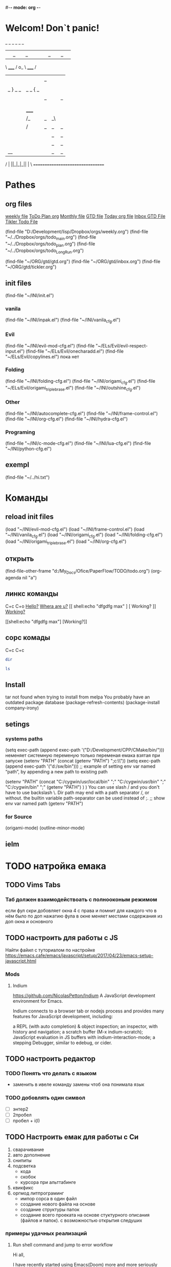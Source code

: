 #-*- mode: org -*-
#+STARTUP: overview 
#+TODO: TODO DONE
* Welcom! Don`t panic!
 _   _   _             _   _   _
| |_| |_| |           | |_| |_| |
 \ _____ /      o_     \ _____ /
  |     |       |_|     |     |
  |  |  |       |       |  |  |
  |   _ } _   _ | _   _ { _   |
  |  | |_| |_| ||| |_| |_| |  |
  |  |                     |  |
  || |                     | ||
  |  |        _____        |  |
  |  |       /_|_|_\       |  |
  |  |      /|_|_|_|\      |  |
  |  |      ||_|_|_||      |  |
  |  |      ||_|_|_||      |  |
  |__|      ||_|_|_||      |__|
 /   |      ||_|_|_||      |   \
=================================
* Pathes
** org files
[[file:~/../Dropbox/orgs/weekly.org][weekly file]]
[[file:~/../Dropbox/orgs/todo_plan.org][ToDo Plan org]]
[[file:~/../Dropbox/orgs/monthly.org][Monthly file]]
[[file:GTD.org][GTD file]]
[[file:today.org][Today org file]]
[[file:~/ORG/gtd/inbox.org][Inbox GTD File]]
[[file:~/ORG/gtd/tickler.org][Tikler Todo File]]

(find-file "D:/Development/lisp/Dropbox/orgs/weekly.org")
(find-file "~/../Dropbox/orgs/todo_main.org")
(find-file "~/../Dropbox/orgs/todo_plan.org")
(find-file "~/../Dropbox/orgs/todo_LongRun.org")

(find-file "~/ORG/gtd/gtd.org")
(find-file "~/ORG/gtd/inbox.org")
(find-file "~/ORG/gtd/tickler.org")
** init files
(find-file "~/INI/init.el")
*** vanila
(find-file "~/INI/inpak.el")
(find-file "~/INI/vanila_cfg.el")
*** Evil
(find-file "~/INI/evil-mod-cfg.el")
	(find-file "~/ELs/Evil/evil-respect-input.el")
	(find-file "~/ELs/Evil/onecharadd.el")
	(find-file "~/ELs/Evil/copylines.el") пока нет
*** Folding
(find-file "~/INI/folding-cfg.el")
	(find-file "~/INI/origami_cfg.el")
		(find-file "~/ELs/Evil/origami_triplebrase.el")
	(find-file "~/INI/outshine_cfg.el")
*** Other 
(find-file "~/INI/autocomplete-cfg.el")
(find-file "~/INI/frame-control.el")
(find-file "~/INI/org-cfg.el")
(find-file "~/INI/hydra-cfg.el")
*** Programing
(find-file "~/INI/c-mode-cfg.el")
(find-file "~/INI/lua-cfg.el")
(find-file "~/INI/python-cfg.el")
** exempl
(find-file "~/../hi.txt")
* Команды
** reload init files
(load "~/INI/evil-mod-cfg.el")
(load "~/INI/frame-control.el")
(load "~/INI/vanila_cfg.el")
(load "~/INI/origami_cfg.el")
(load "~/INI/folding-cfg.el")
	(load "~/INI/origami_triplebrase.el")
(load "~/INI/org-cfg.el")
** открыть
(find-file-other-frame "d:/My_Docs/Ofice/PaperFlow/TODO/todo.org")
(org-agenda nil "a")

** линкс команды
   C+c C+o
	[[shell:echo%20"hi%20Max"][Hello?]]
	[[shell:dir][Whera are u?]]
[[
shell:echo "dfgdfg max"
] [
Working?
]]
[[shell:echo "dfgdfg max"][Working?]]

[[shell:echo "dfgdfg max"]
[Working?]]
**  сорс комады
   C+c C+c
#+BEGIN_SRC sh :shcmd "cmdproxy.exe"
dir
#+END_SRC
#+BEGIN_SRC sh :exports both
ls
#+END_SRC
** Install
tar not found when trying to install from melpa 
You probably have an outdated package database
(package-refresh-contents)
(package-install company-irony)
** setings
*** systems paths
(setq exec-path (append exec-path '("D:/Development/CPP/CMake/bin/")))
	неменяет системную переменую только переменая емака взятая при запуске
(setenv "PATH" (concat (getenv "PATH") ";c:\\sw\\bin"))
(setq exec-path (append exec-path '("d:/sw/bin")))
	;; example of setting env var named “path”, by appending a new path to existing path

(setenv "PATH"
  (concat
   "C:/cygwin/usr/local/bin" ";"
   "C:/cygwin/usr/bin" ";"
   "C:/cygwin/bin" ";"
   (getenv "PATH")
  )
)
    You can use slash / and you don't have to use backslash \.
    Dir path may end with a path separator /, or without.
    the builtin variable path-separator can be used instead of ;.
;; show env var named path
(getenv "PATH")
*** for Source
(origami-mode)
(outline-minor-mode)
** ielm 
* TODO натройка емака
** TODO Vims Tabs
*** Таб должен взаимодействоать с полнооконым режимом
если фул скри добовляет окна 4 с права
и помнит для каждого что в нём было
по доп нажатию фула в окне меняет местами содержания из доп окна и основного
** TODO настроить для работы с JS
   Найти файил с туториалом по настройке
   [[https://emacs.cafe/emacs/javascript/setup/2017/04/23/emacs-setup-javascript.html]]
*** Mods
**** Indium
     https://github.com/NicolasPetton/Indium
A JavaScript development environment for Emacs.

Indium connects to a browser tab or nodejs process and provides many features for JavaScript development, including:

    a REPL (with auto completion) & object inspection;
    an inspector, with history and navigation;
    a scratch buffer (M-x indium-scratch);
    JavaScript evaluation in JS buffers with indium-interaction-mode;
    a stepping Debugger, similar to edebug, or cider.

** TODO настроить редактор 
*** TODO Понять что делать с языком 
- заменить в ивеле команду замены чтоб она понимала язык
*** TODO добовлять один символ
- [ ] энтер2
- [ ] 2пробел
- [ ] пробел + i\a(I\A)
** TODO Настроить емак для работы с Си 
 1) сварачивание
 2) авто дополнение
 3) снипиты
 4) подсветка
    + кода
    + скобок
    + курсора при альттабинге
 5) квикфикс
 6) оргмод литпрограминг
    - импор сорса в один файл
    - создание нового файла на основе
    - создание структуры папок
    - создание всего проеката на основе стуктурного описания (файлов и папок). с возможностью открытия следуших 
*** примеры удачных реализаций
**** Run shell command and jump to error workflow

 Hi all,

 I have recently started using Emacs(Doom) more and more seriously and really liking the experience. I have come so far that I feel pretty comfortable to use it at work without slowing down my efficiency that much. One aspect of my Vim workflow that I haven't found a good solution to however is building my project (C++) and running unit tests.

 With Vim I am used to using the plugin Asyncrun, https://github.com/skywind3000/asyncrun.vim. This plugin makes it possible to execute shell commands, typically calling the python script that runs build/ or the unit tests and printing the progress in the quickfix window. It would automatically parse the text and find errors and where they are located making it possible to use my keybinding for navigating the quickfix list to easily jump to an error, solve the issue and jump to the next one.

 So far I have only figured out a solution where I open a multiterm window and enable compilation-shell-minor-mode. Run the build command, go back to evil normal mode, M-x compilation-next-error-function. Switch window to the window with the code, fix the error, go to normal mode, switch back to shell window and repeat the process. This seems a little inefficient so I am sure there are better solutions out there but my Emacs skills are very low :)

 So I wonder what your workflows are like in Emacs? :)

 How about

 M-x compile RET whatever-command
 C-x `

 There is also projectile that provides projectile-compile-project and projectile-test-project that also work with next-error (C-x `)
 level 2
 squirelpower
 2 points ·
 1 year ago

 That's perfect, works exactly like I want it, many thanks! :)
 level 2
 oantolin
 1 point ·
 1 year ago
 · edited 1 year ago

 I prefer the keybinding M-g M-n for next-error and its companion M-g M-p for previous-error.
 level 2
 TabCompletion
 1 point ·
 1 year ago
 · edited 1 year ago

 I bound F6 for my next-error command. I also have a mondo compilation-error-regexp-alist regex to match errors:
** TODO Добавить функционал 
*** DONE пробел символ
	CLOSED: [2019-08-06 Вт 06:03]
*** ентер для пост символа
*** сдвиг строк
*** копия строк
** TODO работа с серийным портом
 - Передовать команды из буфера в открытый порт
 - посмотреть как настроен емак в видео с форсом
 - понять как реконектится наиболее быстро
   - командой
   - сочетание кнопок
   - строкой из скреч буфера
** Моды для емака
*** org-journal 
*** Done Ivy mods 
	CLOSED: [2019-09-13 Пт 05:52]
    [[https://www.youtube.com/watch?v=AaUlOH4GTCs]] youtube from where I get this 
    https://truthseekers.io/lessons/how-to-use-ivy-swiper-counsel-in-emacs-for-noobs/ text version lesson
    Ivy, Counsel, and Swiper are great if you can figure out how to use them!
 Luckily they are all pretty simple. In fact, you can just... install them and copy/paste some stuff and be on your way!
 I wanted to understand these emacs packages though, and that's a little more challenging.
    - ~Ivy~     :: is a package that helps you search. It helps you do things in M-x, or find file, and Dired, etc... Anything where you look for something in Emacs, Ivy can come to the rescue and help you type less. For example. Let's say I want to look through some Melpa packages. No longer do I have to type package-list-packages. Instead, I can just type "pa li packa" and Ivy will find all the results that match the search terms. Using spaces, you can target certain parts of what you're looking for. It just helps you type less. Ivy doesn't rely on anything, but
    - ~Swiper~  :: will automatically pull in Ivy when it's installed, because Swiper needs Ivy. Swiper does the same thing as Ivy, but replaces isearch, so you can use ivy features when searching through text.
*** DONE use-package
	CLOSED: [2019-09-13 Пт 05:52]


The easiest way is to install use-package.

(package-initialize)
(require 'package)
(add-to-list 'package-archives
    '("melpa" . "http://melpa.milkbox.net/packages/") t)

(dolist (package '(use-package))
   (unless (package-installed-p package)
       (package-install package)))

Then

 (use-package paredit
   :ensure t)

The :ensure t is what ensures that the package is installed.

To just load ensure multiple packages are install

(dolist (package '(package-a package-b package-c))
 (unless (package-installed-p package)
   (package-install package))
   (require package))))
*** emacs-purpose
https://github.com/bmag/emacs-purpose
Purpose ("window-purpose" on MELPA) provides a new window management system for Emacs, which gives you a better control over where Emacs displays buffers.

With Purpose, each buffer has a configurable "purpose" and each window can interactively be dedicated to a certain "purpose". When you dedicate a window (C-c , d), Purpose makes sure that this window will be used only for buffers which have the same purpose as the buffer that is currently displayed in that window. The purpose of a buffer can be customized via the variables purpose-user-mode-purposes, purpose-user-name-purposes, purpose-user-regexp-purposes and purpose-use-default-configuration (see the wiki).
*** ~Counsel~ 
:: gives you extra functions that aren't normally available. For example: You can open a buffer or file in a new window.
   
*** hidra mod 
    https://github.com/abo-abo/hydra
This is a package for GNU Emacs that can be used to tie related commands into a family of short bindings with a common prefix - a Hydra.
*** Mover mods
**** Avy mods
     - Avy :: is one of my favorite packages in Emacs.
     https://truthseekers.io/lessons/avy-emacs-tutorial-moving-around-emacs-quickly/
     Learning how to use Avy is one of the easiest and fastest ways to improve your efficiency in Emacs. The Avy Emacs package allows you to quickly get to any visible point in an Emacs buffer, window, or frame. By using one of the functions Avy provides, you define a search term, and Avy provides a "Tree" list of options to choose from. You choose the point you want your cursor to move to by typing one or two characters and BOOM, your cursor is exactly where you need it. The best part about Avy is how simple it is. You only need one or two key bindings, and you're good to go.
**** DONE Fast Emacs Window & Frame switching with WindMove & FrameMove 
	 CLOSED: [2019-08-06 Вт 05:49]
https://truthseekers.io/lessons/an-introduction-to-emacs-everything-you-need-to-know-to-get-started/
;; Remap windmove keys to home keys
(global-set-key (kbd "M-h") 'windmove-left)
(global-set-key (kbd "M-j") 'windmove-down)
(global-set-key (kbd "M-k") 'windmove-up)
(global-set-key (kbd "M-l") 'windmove-right)
*** quickfix-mode 
https://github.com/emacsmirror/quickfix-mode
    quickfix-mode consists of a series of quickfixes registered for your favourite programming mode. 
These will suggest a possible suggestion depending on the error (or warning) reported for flymake.
 Oh yes, _quickfix-mode depends_ on ~flymake~ (and ~popup~).
 https://github.com/auto-complete/popup-el
    Quickfix in action
Let's say flymake reports some errors in your code (in this case in erlang)
flymake errors and warnings
bar is undefined
C-c C-f to the rescue...
quickfix suggest it could define the function for us
selecting...and voila!
and the function is defined so that we can work on it
Exporting unused functions works too.
foo is unused :-o
quickfix to the rescue
and we're good!
*** Emacs Support for reStructuredText
    reStructuredText is a syntax for simple text files that allows a tool set - docutils - to extract generic document structure. For people who use Emacs, there is a package that adds a major mode that supports editing the syntax of reStructuredText: rst.el. This document describes the features it provides, and how to setup your Emacs to use them and how to invoke them.
    ~reStructuredText~ is an easy-to-read, what-you-see-is-what-you-get plaintext markup syntax and parser system. It is useful for in-line program documentation (such as Python docstrings), for quickly creating simple web pages, and for standalone documents. reStructuredText is designed for extensibility for specific application domains. The reStructuredText parser is a component of Docutils. reStructuredText is a revision and reinterpretation of the StructuredText and Setext lightweight markup systems.

The primary goal of reStructuredText is to define and implement a markup syntax for use in Python docstrings and other documentation domains, that is readable and simple, yet powerful enough for non-trivial use. The intended purpose of the markup is the conversion of reStructuredText documents into useful structured data formats.

See statemachine.py for an example of a Python module fully documented using reStructuredText.
*** org-id  
*** Helm
http://tuhdo.github.io/helm-intro.html
https://github.com/emacs-helm/helm/wiki

Helm is the successor of Anything. It’s a generic framework for quickly accessing stuff within Emacs. Or: an “incremental completion and selection narrowing framework for Emacs.”

    Source available from GitHub
    Documentation on its own Helm Wiki
    This article is a nice introduction to Helm's many features

Other packages:

    HelmSwoop – like occur, but live
** TODO Add lisp code
*** Folding on Org Mode vs C mode
If you want to exclude one specific mode, you can do the following:

(global-set-key (kbd "<C-S-down>") 'move-line-down) 

to make it globally available, and

(define-key KEYMAP (kbd "<C-S-down>") nil) 

to exclude one mode where KEYMAP is the name name of the mode, followed by "mode-map" (e.g. ess-mode-map). You could also bind the original thing to the key instead of nil.
shareimprove this answer
** Exempls of cofig 
*** класная визуальная тема
**** Jessica Hamrick
  http://www.jesshamrick.com/2012/09/18/emacs-as-a-python-ide/
  ;--------------------;
  ;;; User Interface ;;;
  ;--------------------;

  ; always use spaces, not tabs, when indenting
  (setq indent-tabs-mode nil)

  ; ignore case when searching
  (setq case-fold-search t)

  ; require final newlines in files when they are saved
  (setq require-final-newline t)

  ; window modifications
  (global-set-key (kbd "S-C-") 'shrink-window-horizontally)
  (global-set-key (kbd "S-C-") 'enlarge-window-horizontally)
  (global-set-key (kbd "S-C-") 'shrink-window)
  (global-set-key (kbd "S-C-") 'enlarge-window)

  ; set the keybinding so that you can use f4 for goto line
  (global-set-key &#91;f4&#93; 'goto-line)

  ;----------------------;
  ;;; Windows & Frames ;;;
  ;----------------------;

  ; language
  (setq current-language-environment "English")

  ; don't show the startup screen
  (setq inhibit-startup-screen t)
  ; don't show the menu bar
  (menu-bar-mode nil)
  ; don't show the tool bar
  (require 'tool-bar)
  (tool-bar-mode nil)
  ; don't show the scroll bar
  (scroll-bar-mode nil)

  ; number of characters until the fill column
  (setq fill-column 70)

  ; specify the fringe width for windows -- this sets both the left and
  ; right fringes to 10
  (require 'fringe)
  (fringe-mode 10)

  ; lines which are exactly as wide as the window (not counting the
  ; final newline character) are not continued. Instead, when point is
  ; at the end of the line, the cursor appears in the right fringe.
  (setq overflow-newline-into-fringe t)

  ; each line of text gets one line on the screen (i.e., text will run
  ; off the left instead of wrapping around onto a new line)
  (setq truncate-lines t)
  ; truncate lines even in partial-width windows
  (setq truncate-partial-width-windows t)

  ; display line numbers to the right of the window
  (global-linum-mode t)
  ; show the current line and column numbers in the stats bar as well
  (line-number-mode t)
  (column-number-mode t)

  ;------------;
  ;;; Cursor ;;;
  ;--------------------;
  ;;; User Interface ;;;
  ;--------------------;

  ; always use spaces, not tabs, when indenting
  (setq indent-tabs-mode nil)

  ; ignore case when searching
  (setq case-fold-search t)

  ; require final newlines in files when they are saved
  (setq require-final-newline t)

  ; window modifications
  (global-set-key (kbd "S-C-") 'shrink-window-horizontally)
  (global-set-key (kbd "S-C-") 'enlarge-window-horizontally)
  (global-set-key (kbd "S-C-") 'shrink-window)
  (global-set-key (kbd "S-C-") 'enlarge-window)

  ; set the keybinding so that you can use f4 for goto line
  (global-set-key &#91;f4&#93; 'goto-line)

  ;----------------------;
  ;;; Windows & Frames ;;;
  ;----------------------;

  ; language
  (setq current-language-environment "English")

  ; don't show the startup screen
  (setq inhibit-startup-screen t)
  ; don't show the menu bar
  (menu-bar-mode nil)
  ; don't show the tool bar
  (require 'tool-bar)
  (tool-bar-mode nil)
  ; don't show the scroll bar
  (scroll-bar-mode nil)

  ; number of characters until the fill column
  (setq fill-column 70)

  ; specify the fringe width for windows -- this sets both the left and
  ; right fringes to 10
  (require 'fringe)
  (fringe-mode 10)

  ; lines which are exactly as wide as the window (not counting the
  ; final newline character) are not continued. Instead, when point is
  ; at the end of the line, the cursor appears in the right fringe.
  (setq overflow-newline-into-fringe t)

  ; each line of text gets one line on the screen (i.e., text will run
  ; off the left instead of wrapping around onto a new line)
  (setq truncate-lines t)
  ; truncate lines even in partial-width windows
  (setq truncate-partial-width-windows t)

  ; display line numbers to the right of the window
  (global-linum-mode t)
  ; show the current line and column numbers in the stats bar as well
  (line-number-mode t)
  (column-number-mode t)

  ;------------;
  ;;; Cursor ;;;
  ;------------;

  ; highlight the current line
  (require 'highlight-current-line)
  (global-hl-line-mode t)
  (setq highlight-current-line-globally t)
  (setq highlight-current-line-high-faces nil)
  (setq highlight-current-line-whole-line nil)
  (setq hl-line-face (quote highlight))

  ; don't blink the cursor
  (blink-cursor-mode nil)

  ; make sure transient mark mode is enabled (it should be by default,
  ; but just in case)
  (transient-mark-mode t)

  ; turn on mouse wheel support for scrolling
  (require 'mwheel)
  (mouse-wheel-mode t)

  ;-------------------------;
  ;;; Syntax Highlighting ;;;
  ;-------------------------;

  ; text decoration
  (require 'font-lock)
  (setq font-lock-maximum-decoration t)
  (global-font-lock-mode t)
  (global-hi-lock-mode nil)
  (setq jit-lock-contextually t)
  (setq jit-lock-stealth-verbose t)

  ; if there is size information associated with text, change the text
  ; size to reflect it
  (size-indication-mode t)

  ; highlight parentheses when the cursor is next to them
  (require 'paren)
  (show-paren-mode t)

  ;-----------------;
  ;;; Color Theme ;;;
  ;-----------------;

  ; use the "Subtle Hacker" color theme as a base for the custom scheme
  (require 'color-theme)
  (color-theme-initialize)
  (setq color-theme-is-global t)
  (color-theme-subtle-hacker)

  (custom-set-faces
   '(default ((t (:overline nil :inherit nil :stipple nil :background "gray2"
                  :foreground "#FFF991" :inverse-video nil :box nil
                  :strike-through nil :underline nil
                  :slant normal :weight normal :height 83 :width normal
                  :foundry "unknown" :family "DejaVu Sans Mono"))))
   '(border ((t nil)))
   '(cursor ((t (:background "firebrick1" :foreground "black"))))
   '(font-lock-comment-delimiter-face
      ((default (:inherit font-lock-comment-face :weight ultra-bold))
      (((class color) (min-colors 16)) nil)))
   '(font-lock-comment-face ((t (:foreground "lime green"))))
   '(font-lock-doc-face ((t (:foreground "tomato" :slant italic))))
   '(font-lock-function-name-face
      ((t (:foreground "deep sky blue" :underline t :weight bold))))
   '(font-lock-keyword-face ((t (:foreground "gold" :weight bold))))
   '(font-lock-string-face ((t (:foreground "tomato" :slant italic))))
   '(fringe ((nil (:background "black"))))
   '(highlight ((t (:background "khaki1" :foreground "black"
					:box (:line-width -1 :color "firebrick1")))))
   '(highlight-current-line-face ((t (:inherit highlight))))
   '(lazy-highlight ((t (:background "paleturquoise" :foreground "black"))))
   '(link ((t (:foreground "DodgerBlue3" :underline t))))
   '(menu ((t (:background "gray2" :foreground "#FFF991"))))
   '(minibuffer-prompt ((t (:foreground "royal blue"))))
   '(mode-line ((t (:background "dark olive green"
					:foreground "dark blue"
					:box (:line-width -1 :color "gray75")
					:weight bold))))
   '(mode-line-buffer-id ((t (:background "dark olive green" :foreground "beige"))))
   '(mode-line-highlight ((((class color) (min-colors 88)) nil)))
   '(mode-line-inactive ((t (:background "dark olive green"
							 :foreground "dark khaki" :weight light))))
   '(mouse ((t (:background "Grey" :foreground "black"))))
   '(trailing-whitespace ((((class color) (background dark))
							(:background "firebrick1")))))

  ; make sure the frames have the dark background mode by default
  (setq default-frame-alist (quote (
	(frame-background-mode . dark)
  )))

  ;------------;

  ; highlight the current line
  (require 'highlight-current-line)
  (global-hl-line-mode t)
  (setq highlight-current-line-globally t)
  (setq highlight-current-line-high-faces nil)
  (setq highlight-current-line-whole-line nil)
  (setq hl-line-face (quote highlight))

  ; don't blink the cursor
  (blink-cursor-mode nil)

  ; make sure transient mark mode is enabled (it should be by default,
  ; but just in case)
  (transient-mark-mode t)

  ; turn on mouse wheel support for scrolling
  (require 'mwheel)
  (mouse-wheel-mode t)

  ;-------------------------;
  ;;; Syntax Highlighting ;;;
  ;-------------------------;

  ; text decoration
  (require 'font-lock)
  (setq font-lock-maximum-decoration t)
  (global-font-lock-mode t)
  (global-hi-lock-mode nil)
  (setq jit-lock-contextually t)
  (setq jit-lock-stealth-verbose t)

  ; if there is size information associated with text, change the text
  ; size to reflect it
  (size-indication-mode t)

  ; highlight parentheses when the cursor is next to them
  (require 'paren)
  (show-paren-mode t)

  ;-----------------;
  ;;; Color Theme ;;;
  ;-----------------;

  ; use the "Subtle Hacker" color theme as a base for the custom scheme
  (require 'color-theme)
  (color-theme-initialize)
  (setq color-theme-is-global t)
  (color-theme-subtle-hacker)

  (custom-set-faces
   '(default ((t (:overline nil :inherit nil :stipple nil :background "gray2"
                  :foreground "#FFF991" :inverse-video nil :box nil
                  :strike-through nil :underline nil
                  :slant normal :weight normal :height 83 :width normal
                  :foundry "unknown" :family "DejaVu Sans Mono"))))
   '(border ((t nil)))
   '(cursor ((t (:background "firebrick1" :foreground "black"))))
   '(font-lock-comment-delimiter-face
      ((default (:inherit font-lock-comment-face :weight ultra-bold))
      (((class color) (min-colors 16)) nil)))
   '(font-lock-comment-face ((t (:foreground "lime green"))))
   '(font-lock-doc-face ((t (:foreground "tomato" :slant italic))))
   '(font-lock-function-name-face
      ((t (:foreground "deep sky blue" :underline t :weight bold))))
   '(font-lock-keyword-face ((t (:foreground "gold" :weight bold))))
   '(font-lock-string-face ((t (:foreground "tomato" :slant italic))))
   '(fringe ((nil (:background "black"))))
   '(highlight ((t (:background "khaki1" :foreground "black"
					:box (:line-width -1 :color "firebrick1")))))
   '(highlight-current-line-face ((t (:inherit highlight))))
   '(lazy-highlight ((t (:background "paleturquoise" :foreground "black"))))
   '(link ((t (:foreground "DodgerBlue3" :underline t))))
   '(menu ((t (:background "gray2" :foreground "#FFF991"))))
   '(minibuffer-prompt ((t (:foreground "royal blue"))))
   '(mode-line ((t (:background "dark olive green"
					:foreground "dark blue"
					:box (:line-width -1 :color "gray75")
					:weight bold))))
   '(mode-line-buffer-id ((t (:background "dark olive green" :foreground "beige"))))
   '(mode-line-highlight ((((class color) (min-colors 88)) nil)))
   '(mode-line-inactive ((t (:background "dark olive green"
							 :foreground "dark khaki" :weight light))))
   '(mouse ((t (:background "Grey" :foreground "black"))))
   '(trailing-whitespace ((((class color) (background dark))
							(:background "firebrick1")))))

  ; make sure the frames have the dark background mode by default
  (setq default-frame-alist (quote (
	(frame-background-mode . dark)
  )))

** Exempls of Code 
*** archive todos from org agenda
(defun mark-done-and-archive ()
   (interactive)
   (org-todo 'done)
   (org-archive-subtree))
 (define-key org-mode-map "\C-c\C-x\C-s" 'mark-done-and-archive)
 
* TODO Оргаизовать Org Mod
** TODO Разобратся с агендой
*** DONE разобрать фаил по подфайлам
	CLOSED: [2019-08-06 Вт 06:05]
*** DONE понять как разбить на карты повторного выполнения
	CLOSED: [2019-08-06 Вт 06:04]
*** настроить агеду чтоб показывать только глаыный фаили и зависиый родитель
*** DONE что делать с выполненыемт заданиями чтоб не замусоривать 
	CLOSED: [2019-08-06 Вт 06:04]
*** keys add agenda file
   C-c [     (org-agenda-file-to-front)

    Add current file to the list of agenda files. The file is added to the front of the list. If it was already in the list, it is moved to the front. With a prefix argument, file is added/moved to the end. 
C-c ]     (org-remove-file)

    Remove current file from the list of agenda files. 
   SCHEDULED: <2018-10-25 Чт 09:40>
*** comands to add agenda file
   (setq org-agenda-files '("~/org"))
   (setq org-agenda-files '("~/ORG/start.org"))
   (setq org-agenda-files (quote ("~/ORG/start.org")))
* Help Docs Emacs 
** Keyborde help 
*** evaluate
    27.9 Evaluating Emacs Lisp Expressions
Emacs Lisp mode is the major mode for editing Emacs Lisp. Its mode command is M-x emacs-lisp-mode.
Emacs provides several commands for evaluating Emacs Lisp expressions. You can use these commands in Emacs Lisp mode, to test your Emacs Lisp code as it is being written. For example, after re-writing a function, you can evaluate the function definition to make it take effect for subsequent function calls. These commands are also available globally, and can be used outside Emacs Lisp mode.
M-:
    Read a single Emacs Lisp expression in the minibuffer, evaluate it, and print the value in the echo area (eval-expression).
~C-x C-e~
    Evaluate the Emacs Lisp expression ~before point~, and print the value in the echo area (eval-last-sexp).
~C-M-x (in Emacs Lisp mode)~
~M-x eval-defun~
    Evaluate the defun containing or after point, and print the value in the echo area (eval-defun).
~M-x eval-region~
    Evaluate all the Emacs Lisp expressions in the region.
~M-x eval-buffer~
    Evaluate all the Emacs Lisp expressions in the buffer. 

M-: (eval-expression) reads an expression using the minibuffer, and evaluates it. (Before evaluating the expression, the current buffer switches back to the buffer that was current when you typed M-:, not the minibuffer into which you typed the expression.)

The command C-x C-e (eval-last-sexp) evaluates the Emacs Lisp expression preceding point in the buffer, and displays the value in the echo area. When the result of an evaluation is an integer, it is displayed together with the value in other formats (octal, hexadecimal, and character if eval-expression-print-maximum-character, described below, allows it).

If M-: or C-x C-e is given a prefix argument, it inserts the value into the current buffer at point, rather than displaying it in the echo area. If the prefix argument is zero, any integer output is inserted together with its value in other formats (octal, hexadecimal, and character). Such a prefix argument also prevents abbreviation of the output according to the variables eval-expression-print-level and eval-expression-print-length (see below). Similarly, a prefix argument of -1 overrides the effect of eval-expression-print-length.

The eval-defun command is bound to C-M-x in Emacs Lisp mode. It evaluates the top-level Lisp expression containing or following point, and prints the value in the echo area. In this context, a top-level expression is referred to as a “defun”, but it need not be an actual defun (function definition). In particular, this command treats defvar expressions specially. Normally, evaluating a defvar expression does nothing if the variable it defines already has a value. But this command unconditionally resets the variable to the initial value specified by the defvar; this is convenient for debugging Emacs Lisp programs. defcustom and defface expressions are treated similarly. Note that the other commands documented in this section do not have this special feature.

With a prefix argument, C-M-x instruments the function definition for Edebug, the Emacs Lisp Debugger. See Instrumenting for Edebug.

The command M-x eval-region parses the text of the region as one or more Lisp expressions, evaluating them one by one. M-x eval-buffer is similar but evaluates the entire buffer.

The options eval-expression-print-level and eval-expression-print-length control the maximum depth and length of lists to print in the result of the evaluation commands before abbreviating them. Supplying a zero prefix argument to eval-expression or eval-last-sexp causes lists to be printed in full. eval-expression-debug-on-error controls whether evaluation errors invoke the debugger when these commands are used; its default is t. eval-expression-print-maximum-character prevents integers which are larger than it from being displayed as characters. 
5.31 How do I execute (“evaluate”) a piece of Emacs Lisp code?
There are a number of ways to execute (evaluate, in Lisp lingo) an Emacs Lisp form:
    If you want it evaluated every time you run Emacs, put it in a file named .emacs in your home directory. This is known as “your .emacs file,” and contains all of your personal customizations.
    You can type the form in the *scratch* buffer, and then type <LFD> (or C-j) after it. The result of evaluating the form will be inserted in the buffer.
    ~In emacs-lisp-mode~, typing ~C-M-x~ evaluates a top-level form before or around point.
    Typing ~C-x C-e~ in ~any buffer~ evaluates the Lisp form immediately before point and prints its value in the echo area.
    Typing M-: or M-x eval-expression allows you to type a Lisp form in the minibuffer which will be evaluated once you press <RET>.
    You can use M-x load-file to have Emacs evaluate all the Lisp forms in a file. (To do this from Lisp use the function load instead.)
    The functions load-library, eval-region, eval-buffer, require, and autoload are also useful; see Emacs Lisp documentation, if you want to learn more about them. 
*** get help 
*** get menu command 
    Some of the commands in the menu bar have ordinary key bindings as well;
 if so, a key binding is shown after the item itself. 
To view the full ~command name~ and documentation for a menu item, type ~C-h k~,
 and then select the menu bar with the mouse in the usual way (see Key Help). 
*** coment line 
26.5.1 Comment Commands
The following commands operate on comments:
M-;
    Insert or realign comment on current line; if the region is active, comment or uncomment the region instead (comment-dwim).
~C-x C-;~
    Comment or uncomment the current line (comment-line). If the region is active, comment or uncomment the lines in the region instead.
C-u M-;
    Kill comment on current line (comment-kill).
C-x ;
    Set comment column (comment-set-column).
C-M-j
M-j
    Like <RET> followed by inserting and aligning a comment (comment-indent-new-line). See Multi-Line Comments.
M-x comment-region
C-c C-c (in C-like modes)
    Add comment delimiters to all the lines in the region. 

The command to create or align a comment is M-; (comment-dwim). The word “dwim” is an acronym for “Do What I Mean”; it indicates that this command can be used for many different jobs relating to comments, depending on the situation where you use it.
When a region is active (see Mark), M-; either adds comment delimiters to the region, or removes them. If every line in the region is already a comment, it uncomments each of those lines by removing their comment delimiters. Otherwise, it adds comment delimiters to enclose the text in the region.
If you supply a prefix argument to M-; when a region is active, that specifies the number of comment delimiters to add or delete. A positive argument n adds n delimiters, while a negative argument -n removes n delimiters.
If the region is not active, and there is no existing comment on the current line, M-; adds a new comment to the current line. If the line is blank (i.e., empty or containing only whitespace characters), the comment is indented to the same position where <TAB> would indent to (see Basic Indent). If the line is non-blank, the comment is placed after the last non-whitespace character on the line. Emacs tries to fit the comment between the columns specified by the variables comment-column and comment-fill-column (see Options for Comments), if possible. Otherwise, it will choose some other suitable position, usually separated from the non-comment text by at least one space. In each case, Emacs places point after the comment's starting delimiter, so that you can start typing the comment text right away.
You can also use M-; to align an existing comment. If a line already contains the comment-start string, M-; realigns it to the conventional alignment and moves point after the comment's starting delimiter. As an exception, comments starting in column 0 are not moved. Even when an existing comment is properly aligned, M-; is still useful for moving directly to the start of the comment text.
~C-x C-;~ (comment-line) comments or uncomments complete lines. When a region is active (see Mark), C-x C-; either comments or uncomments the lines in the region. If the region is not active, this command comments or uncomments the line point is on. With a positive prefix argument n, it operates on n lines starting with the current one; with a negative n, it affects n preceding lines. After invoking this command with a negative argument, successive invocations with a positive argument will operate on preceding lines as if the argument were negated.
C-u M-; (comment-dwim with a prefix argument) kills any comment on the current line, along with the whitespace before it. Since the comment is saved to the kill ring, you can reinsert it on another line by moving to the end of that line, doing C-y, and then M-; to realign the comment. You can achieve the same effect as C-u M-; by typing M-x comment-kill (comment-dwim actually calls comment-kill as a subroutine when it is given a prefix argument).
The command M-x comment-region is equivalent to calling M-; on an active region, except that it always acts on the region, even if the mark is inactive. In C mode and related modes, this command is bound to C-c C-c. The command M-x uncomment-region uncomments each line in the region; a numeric prefix argument specifies the number of comment delimiters to remove (negative arguments specify the number of comment delimiters to add).
For C-like modes, you can configure the exact effect of M-; by setting the variables c-indent-comment-alist and c-indent-comments-syntactically-p. For example, on a line ending in a closing brace, M-; puts the comment one space after the brace rather than at comment-column. For full details see Comment Commands. 
** info\help
   Check out the info manual for Org Mode with C-h i (info) to learn more, including how to customize the number of days initially displayed and what day your week starts on. 
   удобная систе показиваюшая мануалки по всем установленым модам
** Options
*** Visual
*** Text Eltments
**** Parenthesis
***** 5.27 How do I show which parenthesis matches the one I’m looking at?
  Call show-paren-mode in your .emacs file:
  (show-paren-mode 1)

  You can also enable this mode by selecting the ‘Paren Match Highlighting’ option from the ‘Options’ menu of the Emacs menu bar at the top of any Emacs frame.

  Alternatives to this mode include:

  If you’re looking at a right parenthesis (or brace or bracket) you can delete it and reinsert it. Emacs will momentarily move the cursor to the matching parenthesis.

  C-M-f (forward-sexp) and C-M-b (backward-sexp) will skip over one set of balanced parentheses, so you can see which parentheses match. (You can train it to skip over balanced brackets and braces at the same time by modifying the syntax table.)

  Here is some Emacs Lisp that will make the % key show the matching parenthesis, like in vi. In addition, if the cursor isn’t over a parenthesis, it simply inserts a % like normal.
  #+BEGIN_SRC elisp
;; By an unknown contributor
(global-set-key "%" 'match-paren)
(defun match-paren (arg)
"Go to the matching paren if on a paren; otherwise insert %."
    (interactive "p")
    (cond ((looking-at "\\s(") (forward-list 1) (backward-char 1))
	    ((looking-at "\\s)") (forward-char 1) (backward-list 1))
	    (t (self-insert-command (or arg 1)))))
  #+END_SRC
** eLisp
*** show maseges
**** message
(message "Load of init.el is ended")
	(if nil "yes" "no")
**** format
	(format "sdfsdf")
*** varible
**** show type
(type-of chartoadd)
**** chek type
(typep *x* 'integer)
**** chege type 
***** From number to string:
(number-to-string 5)
"5"
you may transform a string to any numerical notation:
(number-to-string 341 :base 10)
"341"
***** From string to number:
(parse-integer "5")
5
with some trash
(parse-integer " 5 something not a number" :junk-allowed t)
5
Or use this:
(read-from-string "23 absd")
23
***** FORMAT 
(format nil "~A" 1)
*** Cool guid
https://github.com/chrisdone/elisp-guide
*** compile
Emacs 24.3 or below

There's no built-in way of preventing these old files from being loaded, but there are easy ways to get rid of them.

****    You can recompile the entire elpa directory by calling:
    M-x byte-recompile-directory RET ~/.emacs.d/elpa/.
    This should get rid of outdated files.
****    You can use the auto-compile package
and activate auto-compile-on-load-mode which can compile files before they are loaded.

Emacs 24.4

Yes, and it turns out to be rather simple. The
****    load-prefer-newer
variable serves precisely this purpose.

(setq load-prefer-newer t)

Unfortunately, it won't work when some code specifically targets the .elc file, such as (load "server.elc"). But it should be enough as long as you're using requires or calling load without a suffix, which you should.

From the doc:

    load-prefer-newer is a variable defined in lread.c.
    Its value is nil

    Documentation:
    Non-nil means load prefers the newest version of a file.
    This applies when a filename suffix is not explicitly specified and load is trying various possible suffixes (see load-suffixes and load-file-rep-suffixes). Normally, it stops at the first file that exists unless you explicitly specify one or the other. If this option is non-nil, it checks all suffixes and uses whichever file is newest.
    Note that if you customize this, obviously it will not affect files that are loaded before your customizations are read!
** REPL 
** DeBug
** Folding 
*** HideShow
Invoke HideShow mode with M-x hs-minor-mode.
* Help Docs Org
** Welcome to Org mode
*** Marker sibols  
 You can make words 
 *bold*, /italic/, _underlined_, =code= and ~verbatim sdfsdfs~, 
 and, if you must, +strike-through+.
*** Lord of the Rings
    My favorite scenes are (in this order)
    1. Eowyn's fight with the witch king
       + this was already my favorite scene in the book
       + I really like Miranda Otto.
    2. The attack of the Rohirrim
    3. Peter Jackson being shot by Legolas
       - on DVD only
       He makes a really funny face when it happens.
    But in the end, no individual scenes matter but the film as a whole.
    Important actors in this film are:
    - Elijah Wood :: He plays Frodo
    - Sean Austin :: He plays Sam, Frodo's friend.  I still remember
      him very well from his role as Mikey Walsh in The Goonies.
** Help
*** info\manual
    Check out the info manual for Org Mode with C-h i (info) to learn more, including how to customize the number of days initially displayed and what day your week starts on. 
    удобная систе показиваюшая мануалки по всем установленым модам
*** links
**** Org Mode - Organize Your Life In Plain Text!
     http://doc.norang.ca/org-mode.html   
     очень последовательнвый манул по всему оргу с кучей примеров
*** мануал пдф
 [[https://orgmode.org/org.pdf][Link to 304p doc about org]]
** Tree Notes 
*** Exempls
  - Note taken on [2018-10-29 Пн 20:19] \\
    ladfdfd
    fdf
    df
    df
    ts add anoser note
    - sdfsdf sdf sdf sdfsd \\
    sdfsdfsdf
    sdfsdf sd fsd fd
    - some note?
	Intrasting where it puting this
    - d
    - sdf
    - sdfsdfsf
    - [X] 
    - [X] sdf
    - 
    - sdfsdfs sdf sdf sd[fn:1] 
    - 
*** Footnotes

[fn:1] The footnote.

[fn:2] Second footnote.
[fn:1] I not undestend ecthakli how this must work
** Help keys
*** Visibility cycling
Tab – show current
S-tab – show all children
C-u C-u C-u Tab – show all including drawers
Startup options
Editting
M-Ret – add element on the same level
M-S-Ret – insert TODO element
M-Right – demote current element
M-S-Right – deomote current subtree
M-Left – promote current element
M-S-Left – promote current subtree
M-S-Up – move current tree up
M-S-Down – move current tree down
C-c C-x C-w – kill current subtree
C-c C-x M-w – copy current subtree
C-c C-x C-y – yank subtree
C-x n s     (org-narrow-to-subtree)
    Narrow buffer to current subtree.
C-x n b     (org-narrow-to-block)
    Narrow buffer to current block.
C-x n w     (widen)
    Widen buffer to remove narrowing.
C-c *     (org-toggle-heading)
    Turn a normal line or plain list item into a headline (so that it becomes a subheading at its location). Also turn a headline into a normal line by removing the stars. If there is an active region, turn all lines in the region into headlines. If the first line in the region was an item, turn only the item lines into headlines. Finally, if the first line is a headline, remove the stars from all headlines in the region. 
*** Plain lists
Use M-Ret to add list item
Ordered list:

    First
    Second
    Third

Unordered lists

    abc
    efg

List with checkboxes (M-S-Ret)

    [ ] First element
    [X] Second element (C-c C-c – toggle checkbox state)
    [X] Third element
*** ToDo functionalityt
C-c C-t – rotate TODO state
S-Left, S-Right – rotate TODO state
**** S-M-Ret – insert new TODO note
(setq org-todo-keywords’((sequence “TODO” “FEEDBACK” “VERIFY” “|” “DONE” “DELEGATED”)))
Footnotes
**** C-c / t     (org-show-todo-tree)

    View TODO items in a sparse tree (see Sparse trees). Folds the entire buffer, but shows all TODO items (with not-DONE state) and the headings hierarchy above them. With a prefix argument (or by using C-c / T), search for a specific TODO. You will be prompted for the keyword, and you can also give a list of keywords like KWD1|KWD2|... to list entries that match any one of these keywords. With a numeric prefix argument N, show the tree for the Nth keyword in the option org-todo-keywords. With two prefix arguments, find all TODO states, both un-done and done. 
**** C-c a t     (org-todo-list)

    Show the global TODO list. Collects the TODO items (with not-DONE states) from all agenda files (see Agenda views) into a single buffer. The new buffer will be in agenda-mode, which provides commands to examine and manipulate the TODO entries from the new buffer (see Agenda commands). See Global TODO list, for more information. 
*** unsort
More devices
C-c C-z – time-stamped drawer

    Note taken on [2013-09-02 Mon 23:54]
    My note here

[fn:2]
 C-c C-x f – footnote[fn:1]**
** Tabels
*** exempl
   | freeman | 1 | hucker |
   | max     | 1 | humen  |
   |---------+---+--------|
   |         |   |        |
  
   |---------+---+--------|
   |         |   |        |
*** keys 
**** new
c-c | - generet new table
‘C-c |     (org-table-create-or-convert-from-region)’

**** ‘C-c <SPC>     (org-table-blank-field)’
**** ‘M-a     (org-table-beginning-of-field)’
     Move to beginning of the current table field, or on to the previous
     field.
**** ‘M-e     (org-table-end-of-field)’
     Move to end of the current table field, or on to the next field.
     Blank the field at point.
**** move 
‘M-<LEFT>     (org-table-move-column-left)’
‘M-<RIGHT>     (org-table-move-column-right)’
     Move the current column left/right.
‘M-<UP>     (org-table-move-row-up)’
‘M-<DOWN>     (org-table-move-row-down)’
     Move the current row up/down.
**** add \\ remove
‘M-S-<LEFT>     (org-table-delete-column)’
     Kill the current column.
‘M-S-<RIGHT>     (org-table-insert-column)’
     Insert a new column to the left of the cursor position.
‘M-S-<UP>     (org-table-kill-row)’
     Kill the current row or horizontal line.
‘M-S-<DOWN>     (org-table-insert-row)’
**** ‘C-c -     (org-table-insert-hline)’
     Insert a horizontal line below current row.  With a prefix
     argument, the line is created above the current line.
**** ‘C-c <RET>     (org-table-hline-and-move)’
     Insert a horizontal line below current row, and move the cursor
     into the row below that line.
**** ‘C-c ^     (org-table-sort-lines)’
     Sort the table lines in the region.  The position of point
     indicates the column to be used for sorting, and the range of lines
     is the range between the nearest horizontal separator lines, or the
     entire table.  If point is before the first column, you will be
     prompted for the sorting column.  If there is an active region, the
     mark specifies the first line and the sorting column, while point
     should be in the last line to be included into the sorting.  The
     command prompts for the sorting type (alphabetically, numerically,
     or by time).  You can sort in normal or reverse order.  You can
     also supply your own key extraction and comparison functions.  When
     called with a prefix argument, alphabetic sorting will be
     case-sensitive.
**** ‘M-<RET>     (org-table-wrap-region)’
     Split the current field at the cursor position and move the rest to
     the line below.  If there is an active region, and both point and
     mark are in the same column, the text in the column is wrapped to
     minimum width for the given number of lines.  A numeric prefix
     argument may be used to change the number of desired lines.  If
     there is no region, but you specify a prefix argument, the current
     field is made blank, and the content is appended to the field
     above.
**** ‘C-c +     (org-table-sum)’
     Sum the numbers in the current column, or in the rectangle defined
     by the active region.  The result is shown in the echo area and can
     be inserted with ‘C-y’.
**** ‘S-<RET>     (org-table-copy-down)’
     When current field is empty, copy from first non-empty field above.
     When not empty, copy current field down to next row and move cursor
     along with it.  Depending on the option ‘org-table-copy-increment’,
     integer field values will be incremented during copy.  Integers
     that are too large will not be incremented.  Also, a ‘0’ prefix
     argument temporarily disables the increment.  This key is also used
     by shift-selection and related modes (*note Conflicts::).
**** ‘C-c |     (org-table-create-or-convert-from-region)’
     Tables can also be imported by pasting tabular text into the Org
     buffer, selecting the pasted text with ‘C-x C-x’ and then using the
     ‘C-c |’ command (see above under Creation and conversion).
** Tags 
Two: Which tags do you use most?
You can always add tags freely and by hand, but if you configure the most important ones along with fast-access keys, life will be better. Configure the variable org-tags-alist or simply do this right in the file with1
#+TAGS: home(h) work(w) @computer(c) @phone(p) errants(e)
** Todos 
*** Dependantistis 
**** TODO Blocked until (two) is done
***** DONE one
***** TODO two
**** Parent
     :PROPERTIES:
     :ORDERED:  t
     :END:
***** WAITING a
- isdf
- [ ] sdfs
- [X] sdfsdf
***** TODO b, needs to wait for (a)
***** TODO c, needs to wait for (a) and (b)

   You can ensure an entry is never blocked by using the NOBLOCKING property:

**** This entry is never blocked
     :PROPERTIES:
     :NOBLOCKING: t
     :END:

   C-c C-x o     (org-toggle-ordered-property)
*** Status 
  One: More TODO keywords
  Define the TODO states you find useful and single letters for fast selection. Customize the variable org-todo-keywords or simply do this right in the file with1:
  #+TODO: TODO(t) STARTED(s) WAITING(w) | DONE(d) CANCELED(c)
*** arhiv 
    c+c $ 
you can move them to an archive file with C-c $ (org-archive-subtree)отправляет в архи таким путём чистя агенду и лист
момет отправки помечается временени поидееии
и соответственно его скорй всего потом оможно будет от туда выташить и использовать 
*** shadule
    С+с С+s
  Next, we're going to schedule some tasks. Go to a task that you want to do today. Press C-c C-s (org-schedule) and accept the default. Schedule a couple of other tasks for today.

Schedule some tasks for tomorrow, too. This time, when you schedule it, type +1 for the date. You can specify +2 for the day after tomorrow, etc. The 28th? 28. If you want to schedule something for next Saturday, you can type sat. Two Tuesdays from now? 2thu. A month from now? 1m. It's really flexible. 
*** агендa
**** keys add agenda file
    C-c [     (org-agenda-file-to-front)

     Add current file to the list of agenda files. The file is added to the front of the list. If it was already in the list, it is moved to the front. With a prefix argument, file is added/moved to the end. 
 C-c ]     (org-remove-file)

     Remove current file from the list of agenda files. 
**** comands to add agenda file
    (setq org-agenda-files '("~/org"))
    (setq org-agenda-files '("~/ORG/start.org"))
    (setq org-agenda-files (quote ("~/ORG/start.org")))
*** *add a :CATEGORY: property to the top-level, non-TODO heading that identifies the project.  Using your example:

 * Project ABC
  :PROPERTIES:
  :CATEGORY: ABC
  :END:

 ** TODO A task related to Project ABC
 ** TODO Another task related to ABC
 *** TODO Subtask
SCHEDULED: 

In my bog-standard org-mode setup, this results in “ABC” being displayed in the far-left column of the agenda instead of just “todo” (which seems to be the default). This is great — it means that, in the text of the “Subtask” todo entry itself, I don’t need to include a reminder of what project the todo entry is associated with.

Here’s an agenda mockup to illustrate the point, augmented with a “default” entry from my own to-do list:

  todo:       Scheduled:  Follow up on expense reimbursement request
  ABC:        Scheduled:  Subtask

** Links 
*** общее
(define-key global-map "\C-cl" 'org-store-link)
Для того что бы создать ссылку достаточно использовать такой шаблон — [[%D1%81%D1%81%D1%8B%D0%BB%D0%BA%D0%B0][описание]].
  [ {] [] ]

Для создания ссылки можно ещё использовать комбинацию C+c C+l. В мини-буфере emacs предложит сначала написать ссылку, затем после нажатия RET — её создать. Находясь в мини-буфере так же можно нажать TAB, для просмотра, какие виды ссылок бывают.
редактировать повторно тойже комбинацией C+c C+l. 

Что бы открыть вновь созданные ссылки необходимо навести точку на ссылку и тыкнуть C+c C+o. Или C+u C+c C+o — если Вы хотите открыть её в другом окне.

Ради интереса, можно перейти в другой файл, нажать там C+c l. И ссылка на этот файл поместится в хранилище ссылок. Перейдя в любой наш файл .org мы можем извлечь из этого хранилища любые сохраненные ссылки, с помощью той же команды C+c C+l.
Самые наблюдательные читатели уже могли заметить, что эта команда как раз и есть та, которую мы вписали в ~/.emacs, в начале.
‘file:/home/dominik/images/jupiter.jpg’ file, absolute path
‘/home/dominik/images/jupiter.jpg’ same as above
‘file:papers/last.pdf’ file, relative path
‘./papers/last.pdf’ same as above
‘file:/ssh:me@some.where:papers/last.pdf’ file, path on remote machine
‘/ssh:me@some.where:papers/last.pdf’ same as above
‘file:sometextfile::NNN’ file, jump to line number
‘file:projects.org’ another Org file
‘file:projects.org::some words’ text search in Org file5
‘file:projects.org::*task title’ heading search in Org file
‘file+sys:/path/to/file’ open via OS, like double-click
‘file+emacs:/path/to/file’ force opening by Emacs
‘docview:papers/last.pdf::NNN’ open in doc-view mode at page
‘id:B7423F4D-2E8A-471B-8810-C40F074717E9’ link to heading by ID
‘mailto:adent@galaxy.net’ mail link
‘irc:/irc.com/#emacs/bob’ IRC link
‘info:org#External links’ Info node link
‘shell:ls *.org’ shell command
‘elisp:org-agenda’ interactive Elisp command
‘elisp:(find-file "Elisp.org")’ Elisp form to evaluate
‘http://www.astro.uva.nl/=dominik’ on the web
*** мануал пдф
[[https://orgmode.org/org.pdf][Link to 304p doc about org]]
*** 4.2 Internal Link
If the link does not look like a URL, it is considered to be internal in the current file.
The most important case is a link like ‘[[#my-custom-id]]’ which links to the entry with
the ‘CUSTOM_ID’ property ‘my-custom-id’. You are responsible yourself to make sure these
custom IDs are unique in a file.
Links such as ‘[[My Target]]’ or ‘[[My Target][Find my target]]’ lead to a text
‘[[My Target]}’ or ‘[[My Target][Find my target]}’
search in the current file.

The link can be followed with C-c C-o when point is on the link, or with a mouse click
(see Section 4.5 [Handling Links], page 39). Links to custom IDs point to the corresponding
headline. The preferred match for a text link is a dedicated target: the same string in double

angular brackets, like ‘<<My Target>>’.
If no dedicated target exists, the link tries to match the exact name of an element within
the buffer. Naming is done with the ‘NAME’ keyword, which has to be put in the line before
the element it refers to, as in the following example
#+NAME: My Target
| a | table |
|----+------------|
| of | four cells |
If none of the above succeeds, Org searches for a headline that is exactly the link text
but may also include a TODO keyword and tags3
1. one item
2. <<target>>another item
Here we refer to item [[target]] \ [[target]} .
The last sentence will appear as ‘Here we refer to item 2’ when exported.
In non-Org files, the search looks for the words in the link text. In the above example
the search would be for ‘target’.
Following a link pushes a mark onto Org’s own mark ring. You can return to the previous
position with C-c &. Using this command several times in direct succession goes back to
positions recorded earlier.
*** 4.7 Link Abbreviations 
[[linkword:tag][description]}
where the tag is optional. The linkword must be a word, starting with a letter, followed by
letters, numbers, ‘-’, and ‘_’. Abbreviations are resolved according to the information in
the variable org-link-abbrev-alist that relates the linkwords to replacement text. Here
is an example:
(setq org-link-abbrev-alist
'(("bugzilla" . "http://10.1.2.9/bugzilla/show_bug.cgi?id=")
("url-to-ja" . "http://translate.google.fr/translate?sl=en&tl=ja&u=%h")
("google" . "http://www.google.com/search?q=")
("gmap" . "http://maps.google.com/maps?q=%s")
("omap" . "http://nominatim.openstreetmap.org/search?q=%s&polygon=1")
("ads" . "https://ui.adsabs.harvard.edu/search/q=%20author%3A\"%s\"")))
If the replacement text contains the string ‘%s’, it is replaced with the tag. Using ‘%h’
instead of ‘%s’ percent-encodes the tag (see the example above, where we need to encode
the URL parameter). Using ‘%(my-function)’ passes the tag to a custom Lisp function,
and replace it by the resulting string.
If the replacement text do not contain any specifier, it is simply appended to the string
in order to create the link.
Instead of a string, you may also specify a Lisp function to create the link. Such a
function will be called with the tag as the only argument.
With the above setting, you could link to a specific bug with ‘[[bugzilla:129]]’,
search the web for ‘OrgMode’ with ‘[[google:OrgMode]]’, show the map location of the
Free Software Foundation ‘[[gmap:51 Franklin Street, Boston]]’

If you need special abbreviations just for a single Org buffer, you can define them in the
file with
#+LINK: bugzilla http://10.1.2.9/bugzilla/show_bug.cgi?id=
#+LINK: google http://www.google.com/search?q=%s
In-buffer completion (see Section 15.1 [Completion], page 228) can be used after ‘[’ to
complete link abbreviations. You may also define a Lisp function that implements special
(e.g., completion) support for inserting such a link with C-c C-l. Such a function should
not accept any arguments, and should return the full link with a prefix. You can set the
link completion function like this:
(org-link-set-parameter "type" :complete #'some-completion-function)
*** 4.8 Search Options in File Links 

[[file:~/code/main.c::255]}
[[file:~/xx.org::My Target]}
[[file:~/xx.org::*My Target]}
[[file:~/xx.org::#my-custom-id]}
[[file:~/xx.org::/regexp/]}
‘255’ Jump to line 255.
‘My Target’
Search for a link target ‘<<My Target>>’, or do a text search for ‘my target’,
similar to the search in internal links, see Section 4.2 [Internal Links], page 36.
In HTML export (see Section 12.9 [HTML Export], page 151), such a file link
becomes a HTML reference to the corresponding named anchor in the linked
file.
‘*My Target’
In an Org file, restrict search to headlines.
‘#my-custom-id’
Link to a heading with a ‘CUSTOM_ID’ property
‘/REGEXP/’
Do a regular expression search for REGEXP. This uses the Emacs command
occur to list all matches in a separate window. If the target file is in Org mode,
org-occur is used to create a sparse tree with the matches.

  As a degenerate case, a file link with an empty file name can be used to search the
current file. For example, ‘[[file:::find me]}’ does a search for ‘find me’ in the current
file, just as ‘[[find me]}’ would.
* Help Docs Gnus
  The Emacs news and email reader.
* Help Docs Mods 
** use-package
*** Getting started
;; This is only needed once, near the top of the file
(eval-when-compile
  ;; Following line is not needed if use-package.el is in ~/.emacs.d
  (add-to-list 'load-path "<path where use-package is installed>")
  (require 'use-package))

(use-package foo)
This loads in the package foo, but only if foo is available on your system. If not, a warning is logged to the *Messages* buffer.
*** :init :config
Use the :init keyword to execute code before a package is loaded. It accepts one or more forms, up to the next keyword:

(use-package foo
  :init
  (setq foo-variable t))
Similarly, :config can be used to execute code after a package is loaded. In cases where loading is done lazily (see more about autoloading below), this execution is deferred until after the autoload occurs:

(use-package foo
  :init
  (setq foo-variable t)
  :config
  (foo-mode 1))
As you might expect, you can use :init and :config together:

(use-package color-moccur
  :commands (isearch-moccur isearch-all)
  :bind (("M-s O" . moccur)
         :map isearch-mode-map
         ("M-o" . isearch-moccur)
         ("M-O" . isearch-moccur-all))
  :init
  (setq isearch-lazy-highlight t)
  :config
  (use-package moccur-edit))
In this case, I want to autoload the commands isearch-moccur and isearch-all from color-moccur.el, and bind keys both at the global level and within the isearch-mode-map (see next section). When the package is actually loaded (by using one of these commands), moccur-edit is also loaded, to allow editing of the moccur buffer.
*** Key-binding
Another common thing to do when loading a module is to bind a key to primary commands within that module:

(use-package ace-jump-mode
  :bind ("C-." . ace-jump-mode))
This does two things: first, it creates an autoload for the ace-jump-mode command and defers loading of ace-jump-mode until you actually use it. Second, it binds the key C-. to that command. After loading, you can use M-x describe-personal-keybindings to see all such keybindings you've set throughout your .emacs file.

A more literal way to do the exact same thing is:

(use-package ace-jump-mode
  :commands ace-jump-mode
  :init
  (bind-key "C-." 'ace-jump-mode))
When you use the :commands keyword, it creates autoloads for those commands and defers loading of the module until they are used. Since the :init form is always run -- even if ace-jump-mode might not be on your system -- remember to restrict :init code to only what would succeed either way.

The :bind keyword takes either a cons or a list of conses:

(use-package hi-lock
  :bind (("M-o l" . highlight-lines-matching-regexp)
         ("M-o r" . highlight-regexp)
         ("M-o w" . highlight-phrase)))
The :commands keyword likewise takes either a symbol or a list of symbols.

NOTE: inside strings, special keys like tab or F1-Fn have to be written inside angle brackets, e.g. "C-<up>". Standalone special keys (and some combinations) can be written in square brackets, e.g. [tab] instead of "<tab>". The syntax for the keybindings is similar to the "kbd" syntax: see https://www.gnu.org/software/emacs/manual/html_node/emacs/Init-Rebinding.html for more information.

Examples:

(use-package helm
  :bind (("M-x" . helm-M-x)
         ("M-<f5>" . helm-find-files)
         ([f10] . helm-buffers-list)
         ([S-f10] . helm-recentf)))
Furthermore, remapping commands with :bind and bind-key works as expected, because when the binding is a vector, it is passed straight to define-key. So the following example will rebind M-q (originally fill-paragraph) to unfill-toggle:

(use-package unfill
  :bind ([remap fill-paragraph] . unfill-toggle))
*** Binding to keymaps
Normally :bind expects that commands are functions that will be autoloaded from the given package. However, this does not work if one of those commands is actually a keymap, since keymaps are not functions, and cannot be autoloaded using Emacs' autoload mechanism.

To handle this case, use-package offers a special, limited variant of :bind called :bind-keymap. The only difference is that the "commands" bound to by :bind-keymap must be keymaps defined in the package, rather than command functions. This is handled behind the scenes by generating custom code that loads the package containing the keymap, and then re-executes your keypress after the first load, to reinterpret that keypress as a prefix key.

For example:

(use-package projectile
  :bind-keymap
  ("C-c p" . projectile-command-map))
Binding within local keymaps

Slightly different from binding a key to a keymap, is binding a key within a local keymap that only exists after the package is loaded. use-package supports this with a :map modifier, taking the local keymap to bind to:

(use-package helm
  :bind (:map helm-command-map
         ("C-c h" . helm-execute-persistent-action)))
The effect of this statement is to wait until helm has loaded, and then to bind the key C-c h to helm-execute-persistent-action within Helm's local keymap, helm-mode-map.

Multiple uses of :map may be specified. Any binding occurring before the first use of :map are applied to the global keymap:

(use-package term
  :bind (("C-c t" . term)
         :map term-mode-map
         ("M-p" . term-send-up)
         ("M-n" . term-send-down)
         :map term-raw-map
         ("M-o" . other-window)
         ("M-p" . term-send-up)
         ("M-n" . term-send-down)))
*** Modes and interpreters
Similar to :bind, you can use :mode and :interpreter to establish a deferred binding within the auto-mode-alist and interpreter-mode-alist variables. The specifier to either keyword can be a cons cell, a list of cons cells, or a string or regexp:

(use-package ruby-mode
  :mode "\\.rb\\'"
  :interpreter "ruby")

;; The package is "python" but the mode is "python-mode":
(use-package python
  :mode ("\\.py\\'" . python-mode)
  :interpreter ("python" . python-mode))
If you aren't using :commands, :bind, :bind*, :bind-keymap, :bind-keymap*, :mode, :interpreter, or :hook (all of which imply :defer; see the docstring for use-package for a brief description of each), you can still defer loading with the :defer keyword:

(use-package ace-jump-mode
  :defer t
  :init
  (autoload 'ace-jump-mode "ace-jump-mode" nil t)
  (bind-key "C-." 'ace-jump-mode))
This does exactly the same thing as the following:

(use-package ace-jump-mode
  :bind ("C-." . ace-jump-mode))
*** Magic handlers

Similar to :mode and :interpreter, you can also use :magic and :magic-fallback to cause certain function to be run if the beginning of a file matches a given regular expression. The difference between the two is that :magic-fallback has a lower priority than :mode. For example:

(use-package pdf-tools
  :load-path "site-lisp/pdf-tools/lisp"
  :magic ("%PDF" . pdf-view-mode)
  :config
  (pdf-tools-install :no-query))
This registers an autoloaded command for pdf-view-mode, defers loading of pdf-tools, and runs pdf-view-mode if the beginning of a buffer matches the string "%PDF".

*** Hooks

The :hook keyword allows adding functions onto hooks, here only the basename of the hook is required. Thus, all of the following are equivalent:

(use-package ace-jump-mode
  :hook prog-mode)

(use-package ace-jump-mode
  :hook (prog-mode . ace-jump-mode))

(use-package ace-jump-mode
  :commands ace-jump-mode
  :init
  (add-hook 'prog-mode-hook #'ace-jump-mode))
And likewise, when multiple hooks should be applied, the following are also equivalent:

(use-package ace-jump-mode
  :hook (prog-mode text-mode))

(use-package ace-jump-mode
  :hook ((prog-mode text-mode) . ace-jump-mode))

(use-package ace-jump-mode
  :hook ((prog-mode . ace-jump-mode)
         (text-mode . ace-jump-mode)))

(use-package ace-jump-mode
  :commands ace-jump-mode
  :init
  (add-hook 'prog-mode-hook #'ace-jump-mode)
  (add-hook 'text-mode-hook #'ace-jump-mode))
The use of :hook, as with :bind, :mode, :interpreter, etc., causes the functions being hooked to implicitly be read as :commands (meaning they will establish interactive autoload definitions for that module, if not already defined as functions), and so :defer t is also implied by :hook.
*** Conditional loading
**** :if
You can use the :if keyword to predicate the loading and initialization of modules.
For example, I only want edit-server running for my main, graphical Emacs, not for other Emacsen I may start at the command line:

(use-package edit-server
  :if window-system
  :init
  (add-hook 'after-init-hook 'server-start t)
  (add-hook 'after-init-hook 'edit-server-start t))
In another example, we can load things conditional on the operating system:

(use-package exec-path-from-shell
  :if (memq window-system '(mac ns))
  :ensure t
  :config
  (exec-path-from-shell-initialize))
**** :disable
The :disabled keyword can turn off a module you're having difficulties with, or stop loading something you're not using at the present time:

(use-package ess-site
  :disabled
  :commands R)
When byte-compiling your .emacs file, disabled declarations are omitted from the output entirely, to accelerate startup times.
**** :when
NOTE: :when is provided as an alias for :if, and :unless foo means the same thing as :if (not foo). For example, the following will also stop :ensure from happening on Mac systems:

(when (memq window-system '(mac ns))
  (use-package exec-path-from-shell
    :ensure t
    :config
    (exec-path-from-shell-initialize)))
Conditional loading before :preface

If you need to conditionalize a use-package form so that the condition occurs before even the :preface is executed, simply use when around the use-package form itself:
*** Loading packages in sequence
Sometimes it only makes sense to configure a package after another has been loaded, because certain variables or functions are not in scope until that time. This can achieved using an :after keyword that allows a fairly rich description of the exact conditions when loading should occur. Here is an example:

(use-package hydra
  :load-path "site-lisp/hydra")

(use-package ivy
  :load-path "site-lisp/swiper")

(use-package ivy-hydra
  :after (ivy hydra))
In this case, because all of these packages are demand-loaded in the order they occur, the use of :after is not strictly necessary. By using it, however, the above code becomes order-independent, without an implicit depedence on the nature of your init file.

By default, :after (foo bar) is the same as :after (:all foo bar), meaning that loading of the given package will not happen until both foo and bar have been loaded. Here are some of the other possibilities:

:after (foo bar)
:after (:all foo bar)
:after (:any foo bar)
:after (:all (:any foo bar) (:any baz quux))
:after (:any (:all foo bar) (:all baz quux))
When you nest selectors, such as (:any (:all foo bar) (:all baz quux)), it means that the package will be loaded when either both foo and bar have been loaded, or both baz and quux have been loaded.

NOTE: pay attention if you set use-package-always-defer to t, and also use the :after keyword, as you will need to specify how the declared package is to be loaded: e.g., by some :bind. If you're not using one of tho mechanisms that registers autoloads, such as :bind or :hook, and your package manager does not provide autoloads, it's possible that without adding :demand t to those declarations, your package will never be loaded.

*** Prevent loading if dependencies are missing

While the :after keyword delays loading until the dependencies are loaded, the somewhat simpler :requires keyword simply never loads the package if the dependencies are not available at the time the use-package declaration is encountered. By "available" in this context it means that foo is available if (featurep 'foo) evaluates to a non-nil value. For example:

(use-package abbrev
  :requires foo)
This is the same as:

(use-package abbrev
  :if (featurep 'foo))
As a convenience, a list of such packages may be specified:

(use-package abbrev
  :requires (foo bar baz))
For more complex logic, such as that supported by :after, simply use :if and the appropriate Lisp expression.
*** Gathering Statistics

If you'd like to see how many packages you've loaded, what stage of initialization they've reached, and how much aggregate time they've spent (roughly), you can enable use-package-compute-statistics after loading use-package but before any use-package forms, and then run the command M-x use-package-report to see the results. The buffer displayed is a tabulated list. You can use S in a column to sort the rows based on it.
*** (use-package-chords)
The :chords keyword allows you to define key-chord bindings for use-package declarations in the same manner as the :bind keyword.

To enable the extension:

(use-package use-package-chords
  :ensure t
  :config (key-chord-mode 1))
Then you can define your chord bindings in the same manner as :bind using a cons or a list of conses:

(use-package ace-jump-mode
  :chords (("jj" . ace-jump-char-mode)
           ("jk" . ace-jump-word-mode)
           ("jl" . ace-jump-line-mode)))
*** Some timing results
On my Retina iMac, the "Mac port" variant of Emacs 24.4 loads in 0.57s, with around 218 packages configured (nearly all of them lazy-loaded). However, I experience no loss of functionality, just a bit of latency when I'm first starting to use Emacs (due to the autoloading). Since I also use idle-loading for many packages, perceived latency is typically reduced overall.

On Linux, the same configuration loads in 0.32s.

If I don't use Emacs graphically, I can test the absolute minimum times. This is done by running:

time emacs -l init.elc -batch --eval '(message "Hello, world!")'
On the Mac I see an average of 0.36s for the same configuration, and on Linux 0.26s.
